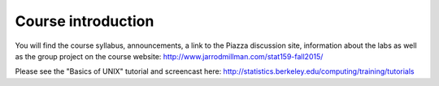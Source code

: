 *******************
Course introduction
*******************

You will find the course syllabus, announcements, a link to the Piazza
discussion site, information about the labs as well as the group project
on the course website: http://www.jarrodmillman.com/stat159-fall2015/

Please see the "Basics of UNIX" tutorial and screencast
here: http://statistics.berkeley.edu/computing/training/tutorials
